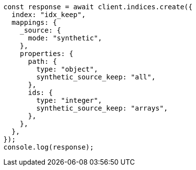 // This file is autogenerated, DO NOT EDIT
// Use `node scripts/generate-docs-examples.js` to generate the docs examples

[source, js]
----
const response = await client.indices.create({
  index: "idx_keep",
  mappings: {
    _source: {
      mode: "synthetic",
    },
    properties: {
      path: {
        type: "object",
        synthetic_source_keep: "all",
      },
      ids: {
        type: "integer",
        synthetic_source_keep: "arrays",
      },
    },
  },
});
console.log(response);
----
